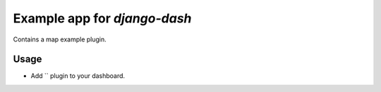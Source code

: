 ============================================
Example app for `django-dash`
============================================
Contains a map example plugin.

Usage
============================================
- Add `` plugin to your dashboard.


